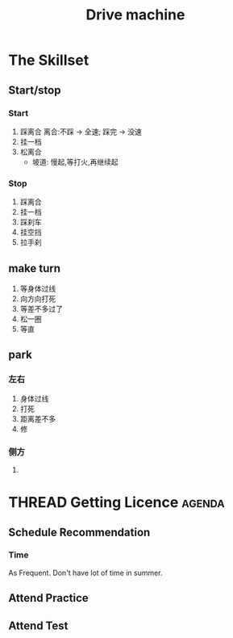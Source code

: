 :PROPERTIES:
:ID:       035040C8-705E-4D8F-B9B9-76E69A87DE22
:END:
#+title: Drive machine
#+HUGO_SECTION:main
* The Skillset
** Start/stop
*** Start
1. 踩离合
  离合:不踩 -> 全速; 踩完 -> 没速
2. 挂一档
3. 松离合
   + 坡道: 慢起,等打火,再继续起
*** Stop
1. 踩离合
2. 挂一档
3. 踩刹车
4. 挂空挡
5. 拉手刹

** make turn
1. 等身体过线
2. 向方向打死
3. 等差不多过了
4. 松一圈
5. 等直
** park
*** 左右
1. 身体过线
2. 打死
3. 距离差不多
4. 修
*** 侧方
1. 

* THREAD Getting Licence                                            :agenda:
** Schedule Recommendation
*** Time
As Frequent. Don't have lot of time in summer.
** Attend Practice
** Attend Test
